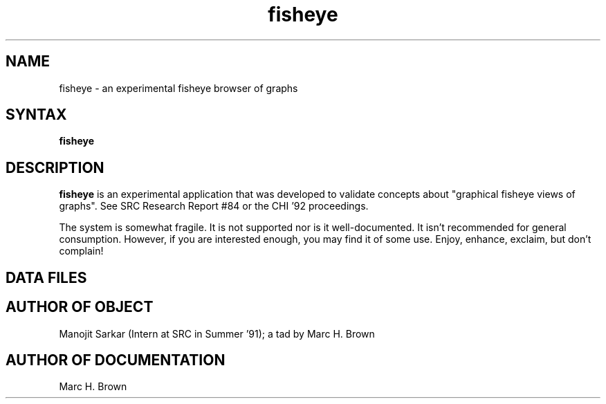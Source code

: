 .\" Copyright (C) 1992, Digital Equipment Corporation
.\" All rights reserved.
.\" See the file COPYRIGHT for a full description.
.\"
.\" Last modified on Tue Jun 16 23:36:49 PDT 1992 by muller
.\"      modified on Wed Jun 10 17:17:08 1992 by mhb
.nh
.TH fisheye 1
.SH NAME
fisheye \- an experimental fisheye browser of graphs

.SH SYNTAX
.B fisheye

.SH DESCRIPTION 
.B fisheye
is an experimental application that was developed
to validate concepts about "graphical fisheye views of graphs".
See SRC Research Report #84 or the CHI '92 proceedings.

The system is somewhat fragile. It is not supported nor is it 
well-documented. It isn't recommended for general consumption.
However, if you are interested enough, you may find it of some 
use. Enjoy, enhance, exclaim, but don't complain!

.SH DATA FILES
.../fisheye/src/fisheye.datafiles

.SH AUTHOR OF OBJECT
Manojit Sarkar (Intern at SRC in Summer '91); a tad by Marc H. Brown

.SH AUTHOR OF DOCUMENTATION
Marc H. Brown


